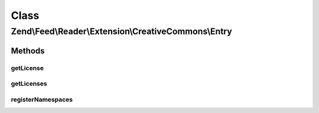 .. Feed/Reader/Extension/CreativeCommons/Entry.php generated using docpx on 01/30/13 03:02pm


Class
*****

Zend\\Feed\\Reader\\Extension\\CreativeCommons\\Entry
=====================================================

Methods
-------

getLicense
++++++++++

.. function:: getLicense()


    Get the entry license

    :param int: 

    :rtype: string|null 



getLicenses
+++++++++++

.. function:: getLicenses()


    Get the entry licenses

    :rtype: array 



registerNamespaces
++++++++++++++++++

.. function:: registerNamespaces()


    Register Creative Commons namespaces



